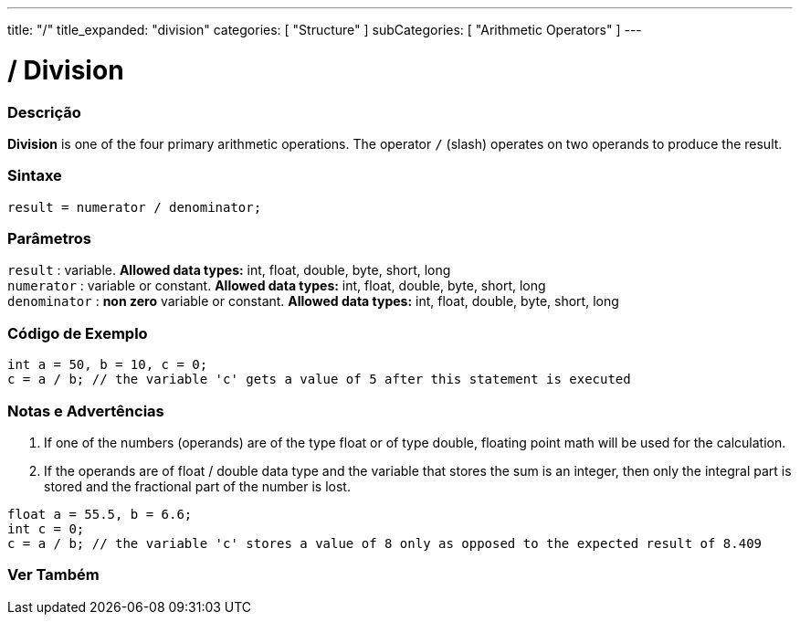---
title: "/"
title_expanded: "division"
categories: [ "Structure" ]
subCategories: [ "Arithmetic Operators" ]
---





= / Division


// OVERVIEW SECTION STARTS
[#overview]
--

[float]
=== Descrição
*Division* is one of the four primary arithmetic operations. The operator `/` (slash) operates on two operands to produce the result.
[%hardbreaks]


[float]
=== Sintaxe
[source,arduino]
----
result = numerator / denominator;
----

[float]
=== Parâmetros
`result` : variable. *Allowed data types:* int, float, double, byte, short, long  +
`numerator` : variable or constant. *Allowed data types:* int, float, double, byte, short, long  +
`denominator` : *non zero* variable or constant. *Allowed data types:* int, float, double, byte, short, long
[%hardbreaks]

--
// OVERVIEW SECTION ENDS




// HOW TO USE SECTION STARTS
[#howtouse]
--

[float]
=== Código de Exemplo

[source,arduino]
----
int a = 50, b = 10, c = 0;
c = a / b; // the variable 'c' gets a value of 5 after this statement is executed
----
[%hardbreaks]

[float]
=== Notas e Advertências
1. If one of the numbers (operands) are of the type float or of type double, floating point math will be used for the calculation.

2. If the operands are of float / double data type and the variable that stores the sum is an integer, then only the integral part is stored and the fractional part of the number is lost.

[source,arduino]
----
float a = 55.5, b = 6.6;
int c = 0;
c = a / b; // the variable 'c' stores a value of 8 only as opposed to the expected result of 8.409
----
[%hardbreaks]

--
// HOW TO USE SECTION ENDS

// SEE ALSO SECTION STARTS
[#see_also]
--

[float]
=== Ver Também

[role="language"]

--
// SEE ALSO SECTION ENDS
